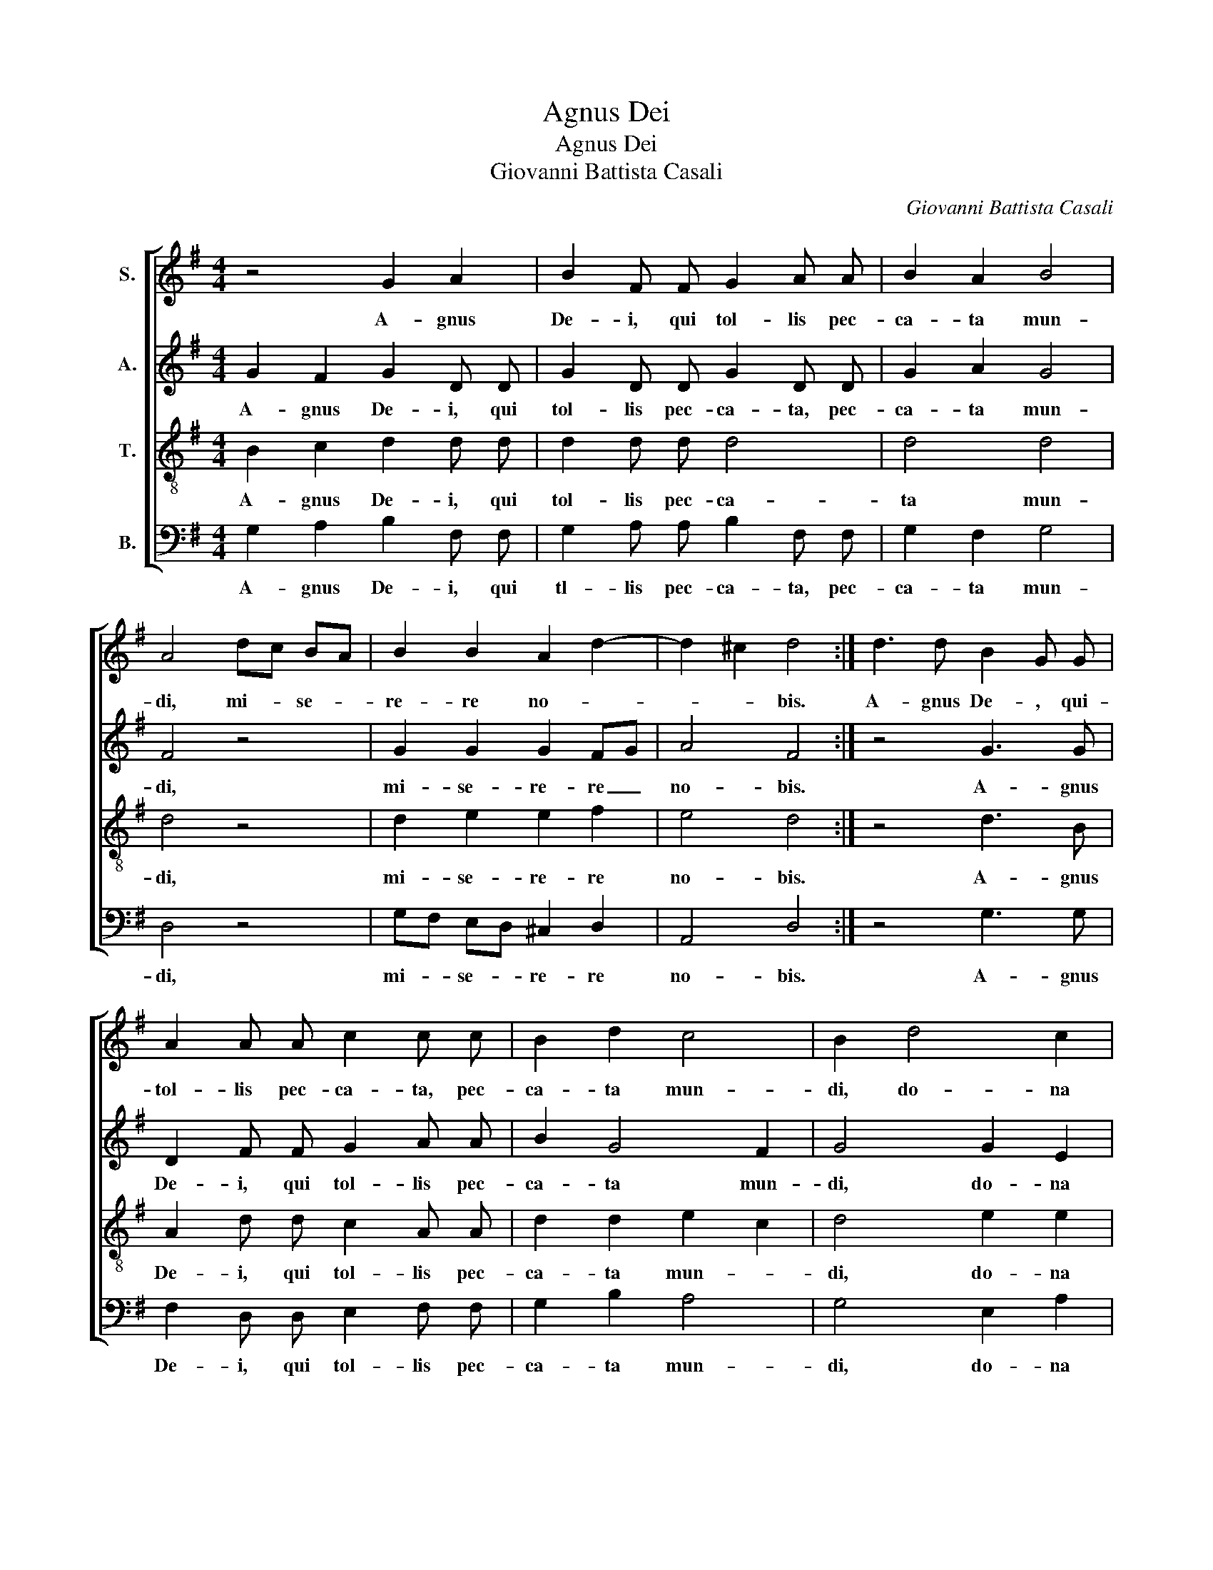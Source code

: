 X:1
T:Agnus Dei
T:Agnus Dei
T:Giovanni Battista Casali
C:Giovanni Battista Casali
%%score [ 1 2 3 4 ]
L:1/8
M:4/4
K:G
V:1 treble nm="S."
V:2 treble nm="A."
V:3 treble-8 nm="T."
V:4 bass nm="B."
V:1
 z4 G2 A2 | B2 F F G2 A A | B2 A2 B4 | A4 dc BA | B2 B2 A2 d2- | d2 ^c2 d4 :| d3 d B2 G G | %7
w: A- gnus|De- i, qui tol- lis pec-|ca- ta mun-|di, mi- * se- *|re- re no- *|* * bis.|A- gnus De- , qui-|
 A2 A A c2 c c | B2 d2 c4 | B2 d4 c2 | c2 B2 A2 B2 | A4 B4 | B2 B2 c2"^rit.\n" d2 | c8 | B8 |] %15
w: tol- lis pec- ca- ta, pec-|ca- ta mun-|di, do- na|no- bis pa- *|* cem,|do- na no- bis|pa-|cem.|
V:2
 G2 F2 G2 D D | G2 D D G2 D D | G2 A2 G4 | F4 z4 | G2 G2 G2 FG | A4 F4 :| z4 G3 G | D2 F F G2 A A | %8
w: A- gnus De- i, qui|tol- lis pec- ca- ta, pec-|ca- ta mun-|di,|mi- se- re- re _|no- bis.|A- gnus|De- i, qui tol- lis pec-|
 B2 G4 F2 | G4 G2 E2 | A2 G2 F2 G2- | G2 F2 G2 G2- | G2 G2 G2 G2 | G8 | G8 |] %15
w: ca- ta mun-|di, do- na|no- bis pa- *|* * cem, do-|* na no- bis|pa-|cem.|
V:3
 B2 c2 d2 d d | d2 d d d4 | d4 d4 | d4 z4 | d2 e2 e2 f2 | e4 d4 :| z4 d3 B | A2 d d c2 A A | %8
w: A- gnus De- i, qui|tol- lis pec- ca-|ta mun-|di,|mi- se- re- re|no- bis.|A- gnus|De- i, qui tol- lis pec-|
 d2 d2 e2 c2 | d4 e2 e2 | d2 d2 d4- | d4 d4 | d2 d2 e2 d2 | e8 | d8 |] %15
w: ca- ta mun- *|di, do- na|no- bis pa-|* cem,|do- na no- bis|pa-|cem.|
V:4
 G,2 A,2 B,2 F, F, | G,2 A, A, B,2 F, F, | G,2 F,2 G,4 | D,4 z4 | G,F, E,D, ^C,2 D,2 | A,,4 D,4 :| %6
w: A- gnus De- i, qui|tl- lis pec- ca- ta, pec-|ca- ta mun-|di,|mi- * se- * re- re|no- bis.|
 z4 G,3 G, | F,2 D, D, E,2 F, F, | G,2 B,2 A,4 | G,4 E,2 A,2 | F,2 G,2 D,4- | D,4 G,4 | %12
w: A- gnus|De- i, qui tol- lis pec-|ca- ta mun-|di, do- na|no- bis pa-|* cem,|
 G,2 G,2 C2 B,2 | C8 | G,8 |] %15
w: do- na no- bis|pa-|cem.|

